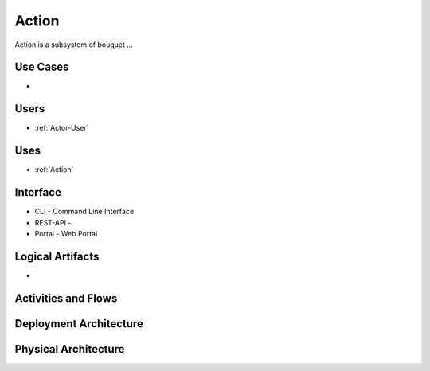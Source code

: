 .. _SubSystem-Action:

Action
============

Action is a subsystem of bouquet ...

Use Cases
---------

*

.. image:: UseCases.png

Users
-----

* :ref:`Actor-User`

.. image:: UserInteraction.png

Uses
----

* :ref:`Action`

Interface
---------

* CLI - Command Line Interface
* REST-API -
* Portal - Web Portal

Logical Artifacts
-----------------

*

.. image:: Logical.png

Activities and Flows
--------------------

.. image::  Process.png

Deployment Architecture
-----------------------

.. image:: Deployment.png

Physical Architecture
---------------------

.. image:: Physical.png

